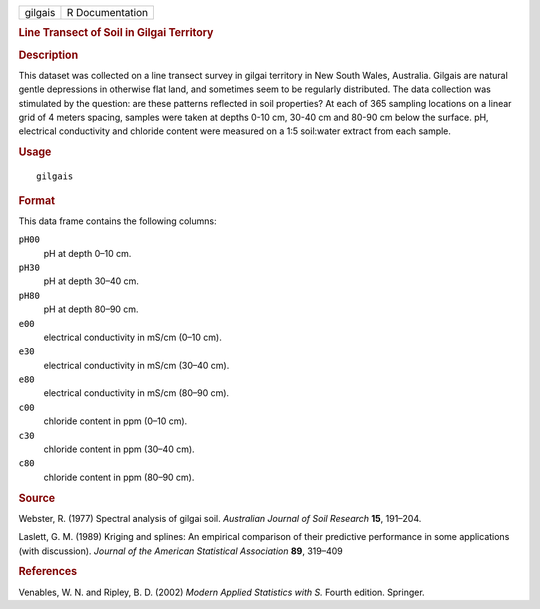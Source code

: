 .. container::

   .. container::

      ======= ===============
      gilgais R Documentation
      ======= ===============

      .. rubric:: Line Transect of Soil in Gilgai Territory
         :name: line-transect-of-soil-in-gilgai-territory

      .. rubric:: Description
         :name: description

      This dataset was collected on a line transect survey in gilgai
      territory in New South Wales, Australia. Gilgais are natural
      gentle depressions in otherwise flat land, and sometimes seem to
      be regularly distributed. The data collection was stimulated by
      the question: are these patterns reflected in soil properties? At
      each of 365 sampling locations on a linear grid of 4 meters
      spacing, samples were taken at depths 0-10 cm, 30-40 cm and 80-90
      cm below the surface. pH, electrical conductivity and chloride
      content were measured on a 1:5 soil:water extract from each
      sample.

      .. rubric:: Usage
         :name: usage

      ::

         gilgais

      .. rubric:: Format
         :name: format

      This data frame contains the following columns:

      ``pH00``
         pH at depth 0–10 cm.

      ``pH30``
         pH at depth 30–40 cm.

      ``pH80``
         pH at depth 80–90 cm.

      ``e00``
         electrical conductivity in mS/cm (0–10 cm).

      ``e30``
         electrical conductivity in mS/cm (30–40 cm).

      ``e80``
         electrical conductivity in mS/cm (80–90 cm).

      ``c00``
         chloride content in ppm (0–10 cm).

      ``c30``
         chloride content in ppm (30–40 cm).

      ``c80``
         chloride content in ppm (80–90 cm).

      .. rubric:: Source
         :name: source

      Webster, R. (1977) Spectral analysis of gilgai soil. *Australian
      Journal of Soil Research* **15**, 191–204.

      Laslett, G. M. (1989) Kriging and splines: An empirical comparison
      of their predictive performance in some applications (with
      discussion). *Journal of the American Statistical Association*
      **89**, 319–409

      .. rubric:: References
         :name: references

      Venables, W. N. and Ripley, B. D. (2002) *Modern Applied
      Statistics with S.* Fourth edition. Springer.
